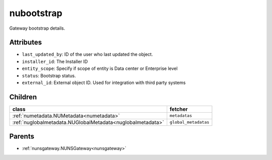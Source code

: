 .. _nubootstrap:

nubootstrap
===========================================

.. class:: nubootstrap.NUBootstrap(bambou.nurest_object.NUMetaRESTObject,):

Gateway bootstrap details.


Attributes
----------


- ``last_updated_by``: ID of the user who last updated the object.

- ``installer_id``: The Installer ID

- ``entity_scope``: Specify if scope of entity is Data center or Enterprise level

- ``status``: Bootstrap status.

- ``external_id``: External object ID. Used for integration with third party systems




Children
--------

================================================================================================================================================               ==========================================================================================
**class**                                                                                                                                                      **fetcher**

:ref:`numetadata.NUMetadata<numetadata>`                                                                                                                         ``metadatas`` 
:ref:`nuglobalmetadata.NUGlobalMetadata<nuglobalmetadata>`                                                                                                       ``global_metadatas`` 
================================================================================================================================================               ==========================================================================================



Parents
--------


- :ref:`nunsgateway.NUNSGateway<nunsgateway>`

